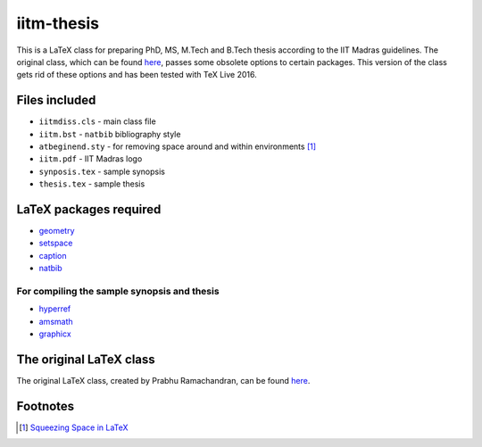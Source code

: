 iitm-thesis
===========

This is a LaTeX class for preparing PhD, MS, M.Tech and B.Tech thesis according
to the IIT Madras guidelines. The original class, which can be found
`here <https://mat.iitm.ac.in/usefullink.html>`_, passes some obsolete options
to certain packages. This version of the class gets rid of these options and
has been tested with TeX Live 2016.


Files included
--------------

- ``iitmdiss.cls`` - main class file

- ``iitm.bst`` - ``natbib`` bibliography style

- ``atbeginend.sty`` - for removing space around and within environments
  [#squeeze]_

- ``iitm.pdf`` - IIT Madras logo

- ``synposis.tex`` - sample synopsis

- ``thesis.tex`` - sample thesis


LaTeX packages required
-----------------------

- `geometry <https://www.ctan.org/pkg/geometry>`_

- `setspace <https://www.ctan.org/pkg/setspace>`_

- `caption <https://www.ctan.org/pkg/caption>`_

- `natbib <https://www.ctan.org/pkg/natbib>`_

For compiling the sample synopsis and thesis
~~~~~~~~~~~~~~~~~~~~~~~~~~~~~~~~~~~~~~~~~~~~

- `hyperref <https://www.ctan.org/pkg/hyperref>`_

- `amsmath <https://www.ctan.org/pkg/amsmath>`_

- `graphicx <https://www.ctan.org/pkg/graphicx>`_


The original LaTeX class
------------------------

The original LaTeX class, created by Prabhu Ramachandran, can be found
`here <https://mat.iitm.ac.in/usefullink.html>`_.


Footnotes
---------

.. [#squeeze] `Squeezing Space in LaTeX <http://www-h.eng.cam.ac.uk/help/tpl/textprocessing/squeeze.html>`_

